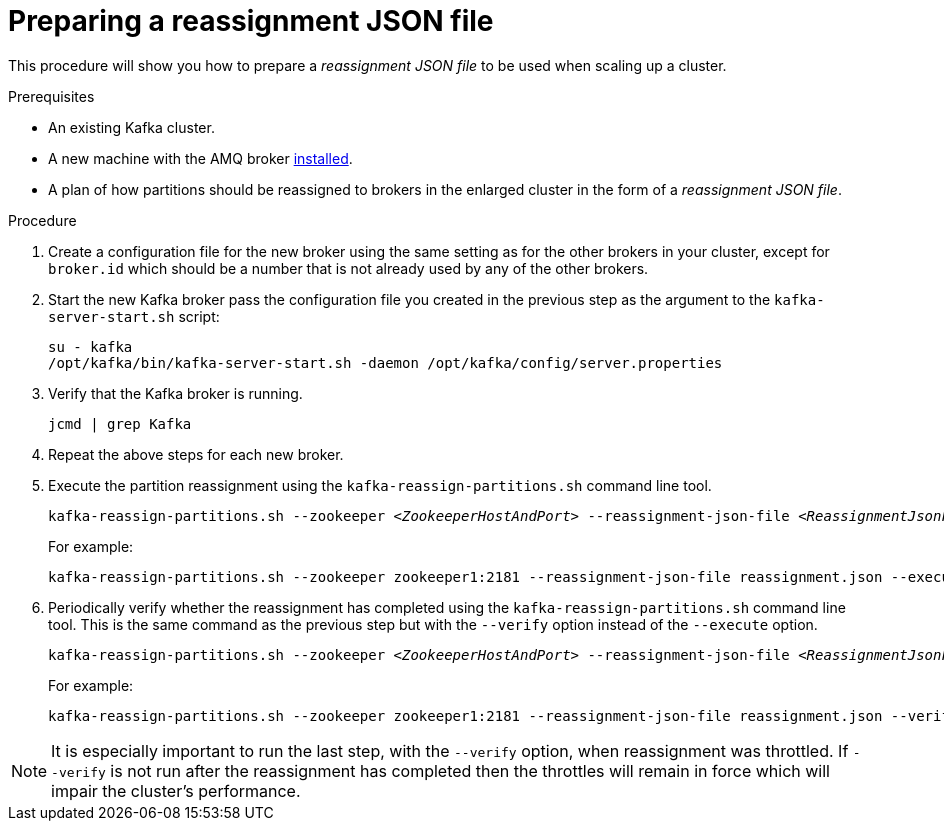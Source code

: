 // Module included in the following assemblies:
//
// ???

[id='proc-scaling-up-a-kafka-cluster-{context}']

= Preparing a reassignment JSON file

This procedure will show you how to prepare a _reassignment JSON file_ to be used when scaling up a cluster.

.Prerequisites

* An existing Kafka cluster.
* A new machine with the AMQ broker  xref:proc-installing-amq-streams-{context}[installed].
* A plan of how partitions should be reassigned to brokers in the enlarged cluster in the form of a _reassignment JSON file_.

.Procedure

. Create a configuration file for the new broker using the same setting as for the other brokers in your cluster, except for `broker.id` which should be a number that is not already used by any of the other brokers.

. Start the new Kafka broker pass the configuration file you created in the previous step as the argument to the `kafka-server-start.sh` script:
+
[source,shell,subs=+quotes]
----
su - kafka
/opt/kafka/bin/kafka-server-start.sh -daemon /opt/kafka/config/server.properties
----

. Verify that the Kafka broker is running.
+
[source,shell,subs=+quotes]
----
jcmd | grep Kafka
----

. Repeat the above steps for each new broker.

. Execute the partition reassignment using the `kafka-reassign-partitions.sh` command line tool.
+
[source,shell,subs=+quotes]
----
kafka-reassign-partitions.sh --zookeeper _<ZookeeperHostAndPort>_ --reassignment-json-file _<ReassignmentJsonFile>_ --execute
----
+
For example:
+
[source,shell,subs=+quotes]
----
kafka-reassign-partitions.sh --zookeeper zookeeper1:2181 --reassignment-json-file reassignment.json --execute
----

. Periodically verify whether the reassignment has completed using the `kafka-reassign-partitions.sh` command line tool. This is the same command as the previous step but with the `--verify` option instead of the `--execute` option.
+
[source,shell,subs=+quotes]
----
kafka-reassign-partitions.sh --zookeeper _<ZookeeperHostAndPort>_ --reassignment-json-file _<ReassignmentJsonFile>_ --verify
----
+
For example:
+
[source,shell,subs=+quotes]
----
kafka-reassign-partitions.sh --zookeeper zookeeper1:2181 --reassignment-json-file reassignment.json --verify
----

NOTE: It is especially important to run the last step, with the `--verify` option, when reassignment was throttled. 
If `--verify` is not run after the reassignment has completed then the throttles will remain in force which will impair the cluster's performance.


.Additional resources
